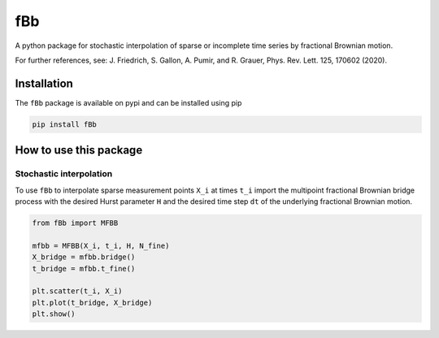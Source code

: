fBb
===

A python package for stochastic interpolation of sparse or incomplete time series by fractional Brownian motion.

For further references, see: J. Friedrich, S. Gallon, A. Pumir, and R. Grauer, Phys. Rev. Lett. 125, 170602 (2020).

Installation
------------

The ``fBb`` package is available on pypi and can be installed using pip

.. code-block:: shell

    pip install fBb

How to use this package
-----------------------

Stochastic interpolation
~~~~~~~~~~~~~~~~~~~~~~~~

To use ``fBb`` to interpolate sparse measurement points ``X_i`` at 
times ``t_i``
import the multipoint fractional Brownian bridge process with the desired
Hurst parameter ``H`` and the desired time step ``dt`` of the underlying fractional Brownian motion.

.. code-block:: python

    from fBb import MFBB

    mfbb = MFBB(X_i, t_i, H, N_fine)
    X_bridge = mfbb.bridge()
    t_bridge = mfbb.t_fine()

    plt.scatter(t_i, X_i)
    plt.plot(t_bridge, X_bridge)
    plt.show()

